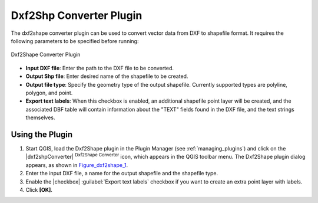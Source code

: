 
.. _dxf2shape:

Dxf2Shp Converter Plugin
========================

The dxf2shape converter plugin can be used to convert vector data from DXF to
shapefile format. It requires the following parameters to be specified before
running:

.. _figure_dxf2shape_1:

.. only:: html

   **Figure Dxf2Shape 1:**

.. figure:: /static/user_manual/plugins/dxf2shape_dialog.png
   :align: center

   Dxf2Shape Converter Plugin

* **Input DXF file**: Enter the path to the DXF file to be converted.
* **Output Shp file**: Enter desired name of the shapefile to be created.
* **Output file type**: Specify the geometry type of the output shapefile.
  Currently supported types are polyline, polygon, and point.
* **Export text labels**: When this checkbox is enabled, an additional
  shapefile point layer will be created, and the associated DBF table will
  contain information about the "TEXT" fields found in the DXF file, and the text
  strings themselves.

Using the Plugin
----------------

#. Start QGIS, load the Dxf2Shape plugin in the Plugin Manager (see
   :ref:`managing_plugins`) and click on the |dxf2shpConverter| :sup:`Dxf2Shape
   Converter` icon, which appears in the QGIS toolbar menu. The Dxf2Shape plugin
   dialog appears, as shown in Figure_dxf2shape_1_.
#. Enter the input DXF file, a name for the output shapefile and the shapefile type.
#. Enable the |checkbox| :guilabel:`Export text labels` checkbox if you want
   to create an extra point layer with labels.
#. Click **[OK]**.

